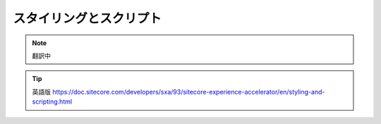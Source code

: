 #####################################
スタイリングとスクリプト
#####################################

.. note:: 翻訳中

.. tip:: 英語版 https://doc.sitecore.com/developers/sxa/93/sitecore-experience-accelerator/en/styling-and-scripting.html
